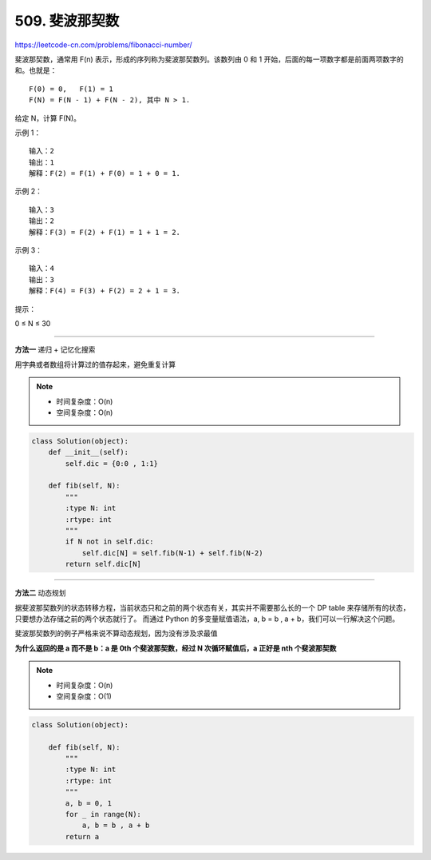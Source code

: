 .. _fibonacci-number:

=======================
509. 斐波那契数
=======================

https://leetcode-cn.com/problems/fibonacci-number/

斐波那契数，通常用 F(n) 表示，形成的序列称为斐波那契数列。该数列由 0 和 1 开始，后面的每一项数字都是前面两项数字的和。也就是：
::

    F(0) = 0,   F(1) = 1
    F(N) = F(N - 1) + F(N - 2), 其中 N > 1.

给定 N，计算 F(N)。 

示例 1：
::

    输入：2
    输出：1
    解释：F(2) = F(1) + F(0) = 1 + 0 = 1.

示例 2：
::

    输入：3
    输出：2
    解释：F(3) = F(2) + F(1) = 1 + 1 = 2.

示例 3：
::

    输入：4
    输出：3
    解释：F(4) = F(3) + F(2) = 2 + 1 = 3.
 
提示：

0 ≤ N ≤ 30

---------------------------------

**方法一** 递归 + 记忆化搜索

用字典或者数组将计算过的值存起来，避免重复计算

.. note::

    - 时间复杂度：O(n)
    - 空间复杂度：O(n)

.. code::  python

    class Solution(object):
        def __init__(self):
            self.dic = {0:0 , 1:1}

        def fib(self, N):
            """
            :type N: int
            :rtype: int
            """
            if N not in self.dic:
                self.dic[N] = self.fib(N-1) + self.fib(N-2)
            return self.dic[N]

-------------------------------------

**方法二** 动态规划

据斐波那契数列的状态转移方程，当前状态只和之前的两个状态有关，其实并不需要那么长的一个 DP table 来存储所有的状态，只要想办法存储之前的两个状态就行了。
而通过 Python 的多变量赋值语法，a, b = b , a + b，我们可以一行解决这个问题。

斐波那契数列的例子严格来说不算动态规划，因为没有涉及求最值

**为什么返回的是 a 而不是 b：a 是 0th 个斐波那契数，经过 N 次循环赋值后，a 正好是 nth 个斐波那契数**

.. note::

    - 时间复杂度：O(n)
    - 空间复杂度：O(1)

.. code::  python

    class Solution(object):

        def fib(self, N):
            """
            :type N: int
            :rtype: int
            """
            a, b = 0, 1
            for _ in range(N):
                a, b = b , a + b
            return a

